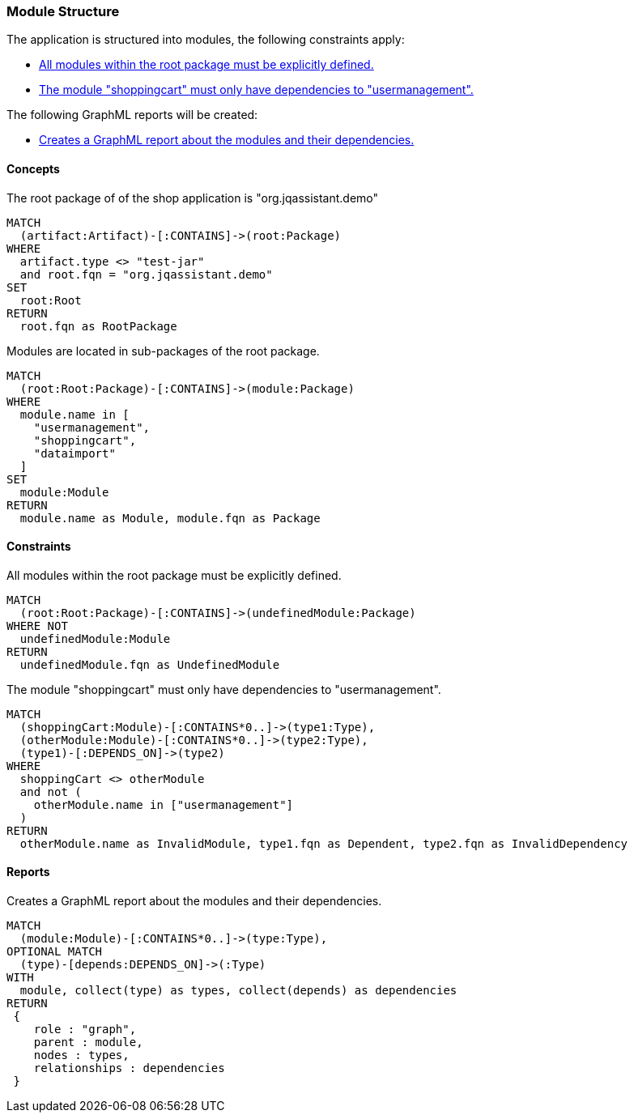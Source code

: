 [[modules:Default]]
[role=group,includesConstraints="modules:UndefinedModules,modules:ShoppingCartDependencies",includesConcepts="modules:Dependencies.graphml"]
=== Module Structure

The application is structured into modules, the following constraints apply:

- <<modules:UndefinedModules>>
- <<modules:ShoppingCartDependencies>>

The following GraphML reports will be created:

- <<modules:Dependencies.graphml>>


==== Concepts

[[modules:Root]]
[source,cypher,role=concept]
.The root package of of the shop application is "org.jqassistant.demo"
----
MATCH
  (artifact:Artifact)-[:CONTAINS]->(root:Package)
WHERE
  artifact.type <> "test-jar"
  and root.fqn = "org.jqassistant.demo"
SET
  root:Root
RETURN
  root.fqn as RootPackage
----

[[modules:DefinedModules]]
[source,cypher,role=concept,requiresConcepts="modules:Root"]
.Modules are located in sub-packages of the root package.
----
MATCH
  (root:Root:Package)-[:CONTAINS]->(module:Package)
WHERE
  module.name in [
    "usermanagement",
    "shoppingcart",
    "dataimport"
  ]
SET
  module:Module
RETURN
  module.name as Module, module.fqn as Package
----


==== Constraints

[[modules:UndefinedModules]]
[source,cypher,role=constraint,requiresConcepts="modules:DefinedModules"]
.All modules within the root package must be explicitly defined.
----
MATCH
  (root:Root:Package)-[:CONTAINS]->(undefinedModule:Package)
WHERE NOT
  undefinedModule:Module
RETURN
  undefinedModule.fqn as UndefinedModule
----


[[modules:ShoppingCartDependencies]]
[source,cypher,role=constraint,requiresConcepts="modules:DefinedModules"]
.The module "shoppingcart" must only have dependencies to "usermanagement".
----
MATCH
  (shoppingCart:Module)-[:CONTAINS*0..]->(type1:Type),
  (otherModule:Module)-[:CONTAINS*0..]->(type2:Type),
  (type1)-[:DEPENDS_ON]->(type2)
WHERE
  shoppingCart <> otherModule
  and not (
    otherModule.name in ["usermanagement"]
  )
RETURN
  otherModule.name as InvalidModule, type1.fqn as Dependent, type2.fqn as InvalidDependency
----


==== Reports

[[modules:Dependencies.graphml]]
[source,cypher,role=concept,requiresConcepts="modules:DefinedModules"]
.Creates a GraphML report about the modules and their dependencies.
----
MATCH
  (module:Module)-[:CONTAINS*0..]->(type:Type),
OPTIONAL MATCH
  (type)-[depends:DEPENDS_ON]->(:Type)
WITH
  module, collect(type) as types, collect(depends) as dependencies
RETURN
 {
    role : "graph",
    parent : module,
    nodes : types,
    relationships : dependencies
 }
----
